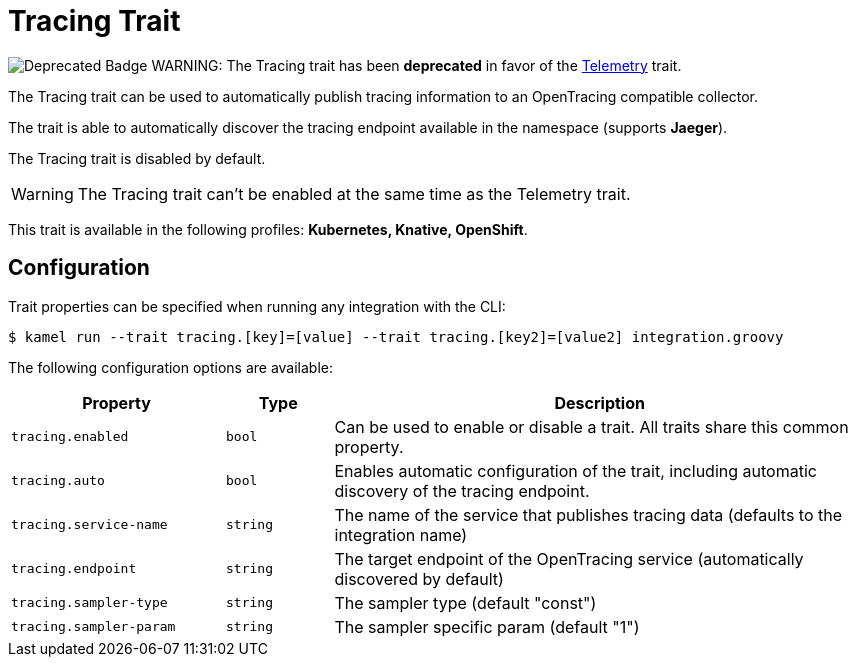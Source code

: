 = Tracing Trait

// Start of autogenerated code - DO NOT EDIT! (badges)
image:https://img.shields.io/badge/1.12.0-white?label=Deprecated&labelColor=C40C0C&color=gray[Deprecated Badge]
// End of autogenerated code - DO NOT EDIT! (badges)
// Start of autogenerated code - DO NOT EDIT! (description)
WARNING: The Tracing trait has been **deprecated** in favor of the xref:traits:telemetry.adoc[Telemetry] trait.

The Tracing trait can be used to automatically publish tracing information to an OpenTracing compatible collector.

The trait is able to automatically discover the tracing endpoint available in the namespace (supports **Jaeger**).

The Tracing trait is disabled by default.

WARNING: The Tracing trait can't be enabled at the same time as the Telemetry trait.


This trait is available in the following profiles: **Kubernetes, Knative, OpenShift**.

// End of autogenerated code - DO NOT EDIT! (description)
// Start of autogenerated code - DO NOT EDIT! (configuration)
== Configuration

Trait properties can be specified when running any integration with the CLI:
[source,console]
----
$ kamel run --trait tracing.[key]=[value] --trait tracing.[key2]=[value2] integration.groovy
----
The following configuration options are available:

[cols="2m,1m,5a"]
|===
|Property | Type | Description

| tracing.enabled
| bool
| Can be used to enable or disable a trait. All traits share this common property.

| tracing.auto
| bool
| Enables automatic configuration of the trait, including automatic discovery of the tracing endpoint.

| tracing.service-name
| string
| The name of the service that publishes tracing data (defaults to the integration name)

| tracing.endpoint
| string
| The target endpoint of the OpenTracing service (automatically discovered by default)

| tracing.sampler-type
| string
| The sampler type (default "const")

| tracing.sampler-param
| string
| The sampler specific param (default "1")

|===

// End of autogenerated code - DO NOT EDIT! (configuration)

